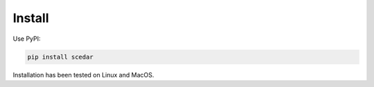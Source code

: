 Install
=======

Use PyPI:

.. code-block:: bash

    pip install scedar

Installation has been tested on Linux and MacOS.
